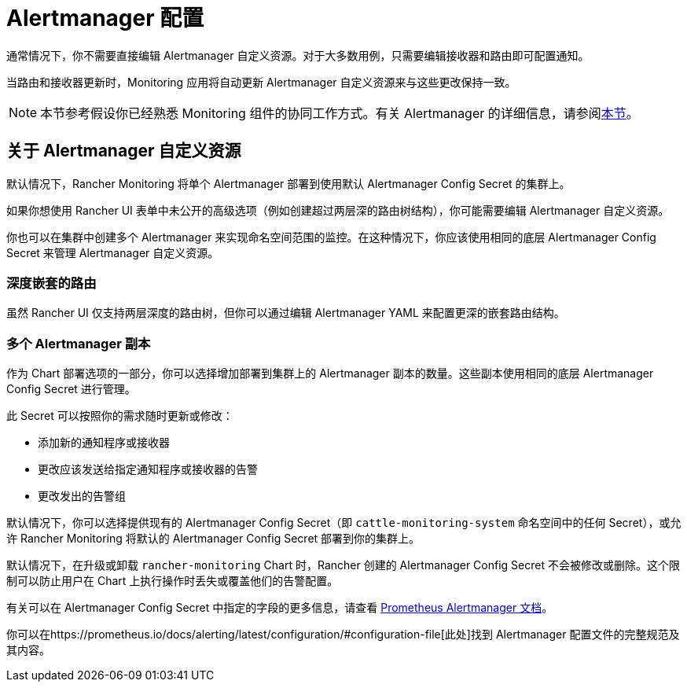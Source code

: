 = Alertmanager 配置

通常情况下，你不需要直接编辑 Alertmanager 自定义资源。对于大多数用例，只需要编辑接收器和路由即可配置通知。

当路由和接收器更新时，Monitoring 应用将自动更新 Alertmanager 自定义资源来与这些更改保持一致。

[NOTE]
====

本节参考假设你已经熟悉 Monitoring 组件的协同工作方式。有关 Alertmanager 的详细信息，请参阅link:../../how-monitoring-works.adoc#3-alertmanager-的工作原理[本节]。
====


== 关于 Alertmanager 自定义资源

默认情况下，Rancher Monitoring 将单个 Alertmanager 部署到使用默认 Alertmanager Config Secret 的集群上。

如果你想使用 Rancher UI 表单中未公开的高级选项（例如创建超过两层深的路由树结构），你可能需要编辑 Alertmanager 自定义资源。

你也可以在集群中创建多个 Alertmanager 来实现命名空间范围的监控。在这种情况下，你应该使用相同的底层 Alertmanager Config Secret 来管理 Alertmanager 自定义资源。

=== 深度嵌套的路由

虽然 Rancher UI 仅支持两层深度的路由树，但你可以通过编辑 Alertmanager YAML 来配置更深的嵌套路由结构。

=== 多个 Alertmanager 副本

作为 Chart 部署选项的一部分，你可以选择增加部署到集群上的 Alertmanager 副本的数量。这些副本使用相同的底层 Alertmanager Config Secret 进行管理。

此 Secret 可以按照你的需求随时更新或修改：

* 添加新的通知程序或接收器
* 更改应该发送给指定通知程序或接收器的告警
* 更改发出的告警组

默认情况下，你可以选择提供现有的 Alertmanager Config Secret（即 `cattle-monitoring-system` 命名空间中的任何 Secret），或允许 Rancher Monitoring 将默认的 Alertmanager Config Secret 部署到你的集群上。

默认情况下，在升级或卸载 `rancher-monitoring` Chart 时，Rancher 创建的 Alertmanager Config Secret 不会被修改或删除。这个限制可以防止用户在 Chart 上执行操作时丢失或覆盖他们的告警配置。

有关可以在 Alertmanager Config Secret 中指定的字段的更多信息，请查看 https://prometheus.io/docs/alerting/latest/alertmanager/[Prometheus Alertmanager 文档]。

你可以在https://prometheus.io/docs/alerting/latest/configuration/#configuration-file[此处]找到 Alertmanager 配置文件的完整规范及其内容。
